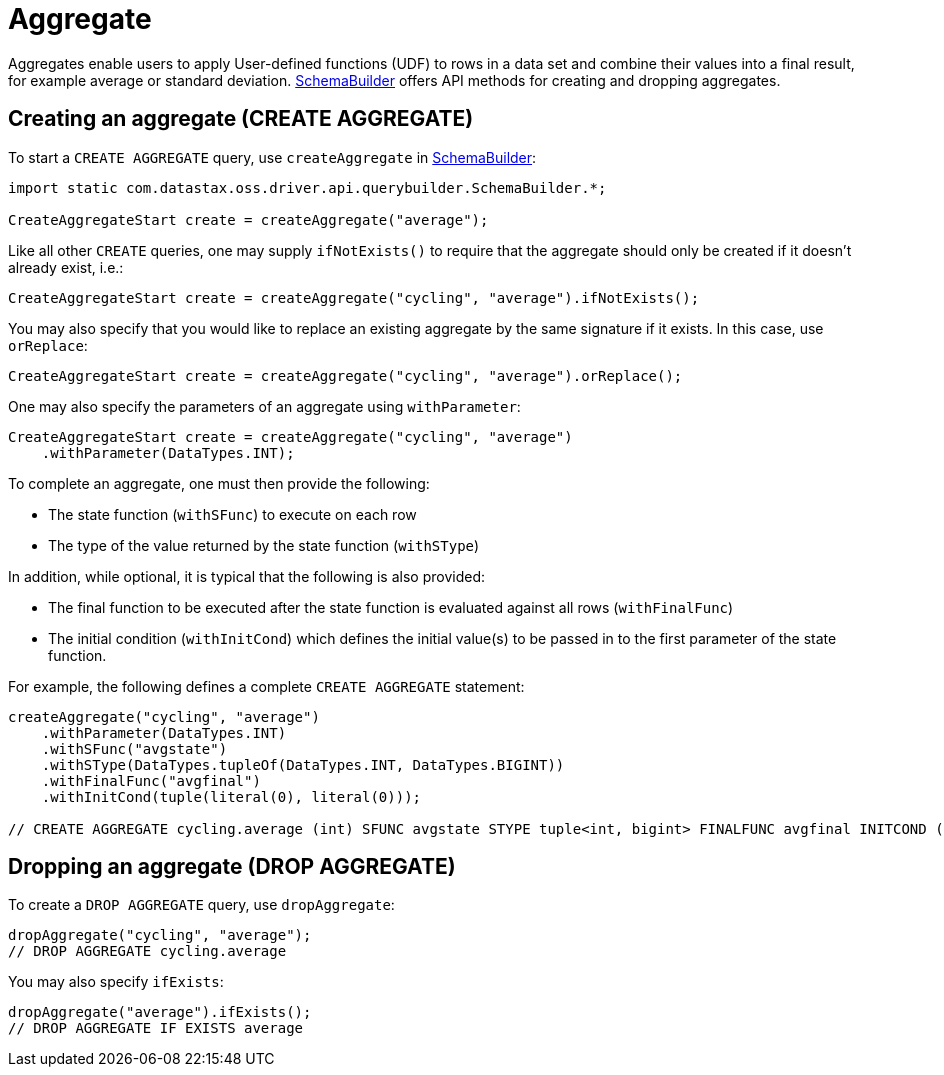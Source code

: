 = Aggregate

Aggregates enable users to apply User-defined functions (UDF) to rows in a data set and combine their values into a final result, for example average or standard deviation.
https://docs.datastax.com/en/drivers/java/4.17/com/datastax/oss/driver/api/querybuilder/SchemaBuilder.html[SchemaBuilder] offers API methods for creating and dropping aggregates.

== Creating an aggregate (CREATE AGGREGATE)

To start a `CREATE AGGREGATE` query, use `createAggregate` in https://docs.datastax.com/en/drivers/java/4.17/com/datastax/oss/driver/api/querybuilder/SchemaBuilder.html[SchemaBuilder]:

[source,java]
----
import static com.datastax.oss.driver.api.querybuilder.SchemaBuilder.*;

CreateAggregateStart create = createAggregate("average");
----

Like all other `CREATE` queries, one may supply `ifNotExists()` to require that the aggregate should only be created if it doesn't already exist, i.e.:

[source,java]
----
CreateAggregateStart create = createAggregate("cycling", "average").ifNotExists();
----

You may also specify that you would like to replace an existing aggregate by the same signature if it exists.
In this case, use `orReplace`:

[source,java]
----
CreateAggregateStart create = createAggregate("cycling", "average").orReplace();
----

One may also specify the parameters of an aggregate using `withParameter`:

[source,java]
----
CreateAggregateStart create = createAggregate("cycling", "average")
    .withParameter(DataTypes.INT);
----

To complete an aggregate, one must then provide the following:

* The state function (`withSFunc`) to execute on each row
* The type of the value returned by the state function (`withSType`)

In addition, while optional, it is typical that the following is also provided:

* The final function to be executed after the state function is evaluated against all rows (`withFinalFunc`)
* The initial condition (`withInitCond`) which defines the initial value(s) to be passed in to the first parameter of the state function.

For example, the following defines a complete `CREATE AGGREGATE` statement:

[source,java]
----
createAggregate("cycling", "average")
    .withParameter(DataTypes.INT)
    .withSFunc("avgstate")
    .withSType(DataTypes.tupleOf(DataTypes.INT, DataTypes.BIGINT))
    .withFinalFunc("avgfinal")
    .withInitCond(tuple(literal(0), literal(0)));

// CREATE AGGREGATE cycling.average (int) SFUNC avgstate STYPE tuple<int, bigint> FINALFUNC avgfinal INITCOND (0,0)
----

== Dropping an aggregate (DROP AGGREGATE)

To create a `DROP AGGREGATE` query, use `dropAggregate`:

[source,java]
----
dropAggregate("cycling", "average");
// DROP AGGREGATE cycling.average
----

You may also specify `ifExists`:

[source,java]
----
dropAggregate("average").ifExists();
// DROP AGGREGATE IF EXISTS average
----
